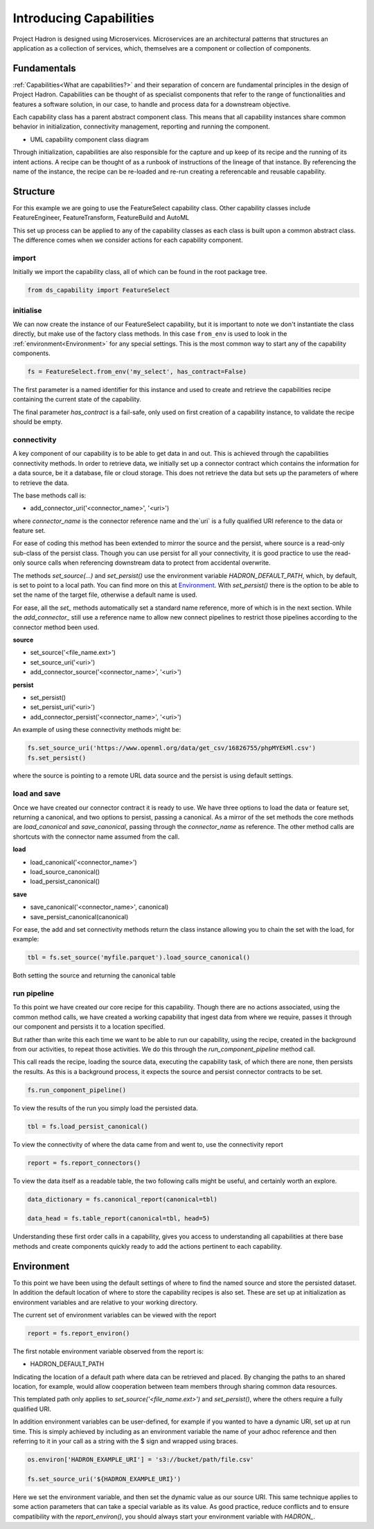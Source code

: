 Introducing Capabilities
========================

Project Hadron is designed using Microservices. Microservices are an
architectural patterns that structures an application as a collection
of services, which, themselves are a component or collection of components.

Fundamentals
------------

:ref:`Capabilities<What are capabilities?>` and their separation of concern are
fundamental principles in the design of Project Hadron. Capabilities can be thought of as
specialist components that refer to the range of functionalities and features a software
solution, in our case, to handle and process data for a downstream objective.

Each capability class has a parent abstract component class. This means that all
capability instances share common behavior in initialization, connectivity management,
reporting and running the component.

.. image:: /source/_images/fundamentals/component_class_uml.png
  :align: center
  :width: 700

* UML capability component class diagram

Through initialization, capabilities are also responsible for the capture and up
keep of its recipe and the running of its intent actions. A recipe can be thought of
as a runbook of instructions of the lineage of that instance. By referencing the name
of the instance, the recipe can be re-loaded and re-run creating a referencable and
reusable capability.


Structure
---------

For this example we are going to use the FeatureSelect capability class.
Other capability classes include FeatureEngineer, FeatureTransform,
FeatureBuild and AutoML

This set up process can be applied to any of the capability classes
as each class is built upon a common abstract class. The difference comes
when we consider actions for each capability component.

import
^^^^^^

Initially we import the capability class, all of which can be found
in the root package tree.

.. code-block:: python

    from ds_capability import FeatureSelect

initialise
^^^^^^^^^^

We can now create the instance of our FeatureSelect capability, but it is
important to note we don't instantiate the class directly, but make use
of the factory class methods. In this case ``from_env`` is used to look in the
:ref:`environment<Environment>` for any special settings. This
is the most common way to start any of the capability components.

.. code-block:: python

    fs = FeatureSelect.from_env('my_select', has_contract=False)

The first parameter is a named identifier for this instance and used to create and
retrieve the capabilities recipe containing the current state of the capability.

The final parameter `has_contract` is a fail-safe, only used on first creation
of a capability instance, to validate the recipe should be empty.

connectivity
^^^^^^^^^^^^

A key component of our capability is to be able to get data in and out. This
is achieved through the capabilities connectivity methods. In order to retrieve
data, we initially set up a connector contract which contains the information
for a data source, be it a database, file or cloud storage. This does not
retrieve the data but sets up the parameters of where to retrieve the data.

The base methods call is:

* add_connector_uri('<connector_name>', '<uri>')

where `connector_name` is the connector reference name and the`uri` is a
fully qualified URI reference to the data or feature set.

For ease of coding this method has been extended to mirror the source
and the persist, where source is a read-only sub-class of the persist class.
Though you can use persist for all your connectivity, it is good practice
to use the read-only source calls when referencing downstream data to
protect from accidental overwrite.

The methods `set_source(...)` and `set_persist()` use the environment variable
`HADRON_DEFAULT_PATH`, which, by default, is set to point to a local path.
You can find more on this at `Environment`_. With `set_persist()`
there is the option to be able to set the name of the target file, otherwise
a default name is used.

For ease, all the `set_` methods automatically set a standard name reference,
more of which is in the next section. While the `add_connector_` still use a
reference name to allow new connect pipelines to restrict those pipelines
according to the connector method been used.

**source**

* set_source('<file_name.ext>')
* set_source_uri('<uri>')
* add_connector_source('<connector_name>', '<uri>')

**persist**

* set_persist()
* set_persist_uri('<uri>')
* add_connector_persist('<connector_name>', '<uri>')

An example of using these connectivity methods might be:

.. code-block:: python

    fs.set_source_uri('https://www.openml.org/data/get_csv/16826755/phpMYEkMl.csv')
    fs.set_persist()

where the source is pointing to a remote URL data source and the persist is using
default settings.

load and save
^^^^^^^^^^^^^

Once we have created our connector contract it is ready to use. We have three
options to load the data or feature set, returning a canonical, and two options
to persist, passing a canonical. As a mirror of the set methods the core methods
are `load_canonical` and `save_canonical`, passing through the `connector_name`
as reference. The other method calls are shortcuts with the connector name
assumed from the call.

**load**

* load_canonical('<connector_name>')
* load_source_canonical()
* load_persist_canonical()

**save**

* save_canonical('<connector_name>', canonical)
* save_persist_canonical(canonical)

For ease, the add and set connectivity methods return the class instance
allowing you to chain the set with the load, for example:

.. code-block:: python

    tbl = fs.set_source('myfile.parquet').load_source_canonical()

Both setting the source and returning the canonical table

run pipeline
^^^^^^^^^^^^
To this point we have created our core recipe for this capability.
Though there are no actions associated, using the common method calls,
we have created a working capability that ingest data from where we require,
passes it through our component and persists it to a location specified.

But rather than write this each time we want to be able to run our capability,
using the recipe, created in the background from our activities, to repeat
those activities. We do this through the `run_component_pipeline` method
call.

This call reads the recipe, loading the source data, executing the capability
task, of which there are none, then persists the results. As this is a background
process, it expects the source and persist connector contracts to be set.

.. code-block:: python

    fs.run_component_pipeline()

To view the results of the run you simply load the persisted data.

.. code-block:: python

    tbl = fs.load_persist_canonical()

To view the connectivity of where the data came from and went to, use the
connectivity report

.. code-block:: python

    report = fs.report_connectors()

To view the data itself as a readable table, the two following calls might
be useful, and certainly worth an explore.

.. code-block:: python

    data_dictionary = fs.canonical_report(canonical=tbl)

    data_head = fs.table_report(canonical=tbl, head=5)

Understanding these first order calls in a capability, gives you access to understanding
all capabilities at there base methods and create components quickly ready to add
the actions pertinent to each capability.

Environment
-----------

To this point we have been using the default settings of where to find the named
source and store the persisted dataset. In addition the default location of
where to store the capability recipes is also set. These are set up at initialization
as environment variables and are relative to your working directory.

The current set of environment variables can be viewed with the report

.. code-block:: python

    report = fs.report_environ()

The first notable environment variable observed from the report is:

* HADRON_DEFAULT_PATH

Indicating the location of a default path where data can be retrieved and placed. By
changing the paths to an shared location, for example, would allow cooperation between
team members through sharing common data resources.

This templated path only applies to `set_source('<file_name.ext>')` and
`set_persist()`, where the others require a fully qualified URI.

In addition environment variables can be user-defined, for example if you wanted
to have a dynamic URI, set up at run time. This is simply achieved by including as
an environment variable the name of your adhoc reference and then referring to it
in your call as a string with the $ sign and wrapped using braces.

.. code-block:: python

    os.environ['HADRON_EXAMPLE_URI'] = 's3://bucket/path/file.csv'

    fs.set_source_uri('${HADRON_EXAMPLE_URI}')

Here we set the environment variable, and then set the dynamic value as our source
URI. This same technique applies to some action parameters that can take a special
variable as its value. As good practice, reduce conflicts and to ensure compatibility
with the `report_environ()`, you should always start your environment variable with
`HADRON_`.

